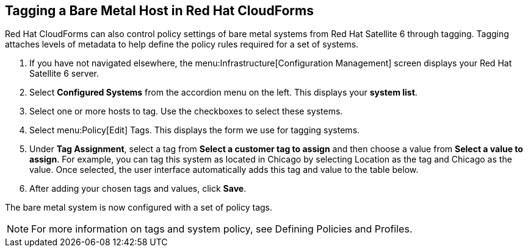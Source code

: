 [[Tagging_a_Bare_Metal_Host_in_Red_Hat_CloudForms]]
== Tagging a Bare Metal Host in Red Hat CloudForms

Red Hat CloudForms can also control policy settings of bare metal systems from Red Hat Satellite 6 through tagging. Tagging attaches levels of metadata to help define the policy rules required for a set of systems.

[arabic]
. If you have not navigated elsewhere, the menu:Infrastructure[Configuration Management] screen displays your Red Hat Satellite 6 server.
. Select *Configured Systems* from the accordion menu on the left. This displays your *system list*.
. Select one or more hosts to tag. Use the checkboxes to select these systems.
. Select menu:Policy[Edit] Tags. This displays the form we use for tagging systems.
. Under *Tag Assignment*, select a tag from *Select a customer tag to assign* and then choose a value from *Select a value to assign*. For example, you can tag this system as located in Chicago by selecting Location as the tag and Chicago as the value. Once selected, the user interface automatically adds this tag and value to the table below.
. After adding your chosen tags and values, click *Save*.

The bare metal system is now configured with a set of policy tags.

[NOTE]
======
For more information on tags and system policy, see Defining Policies and Profiles.
======
